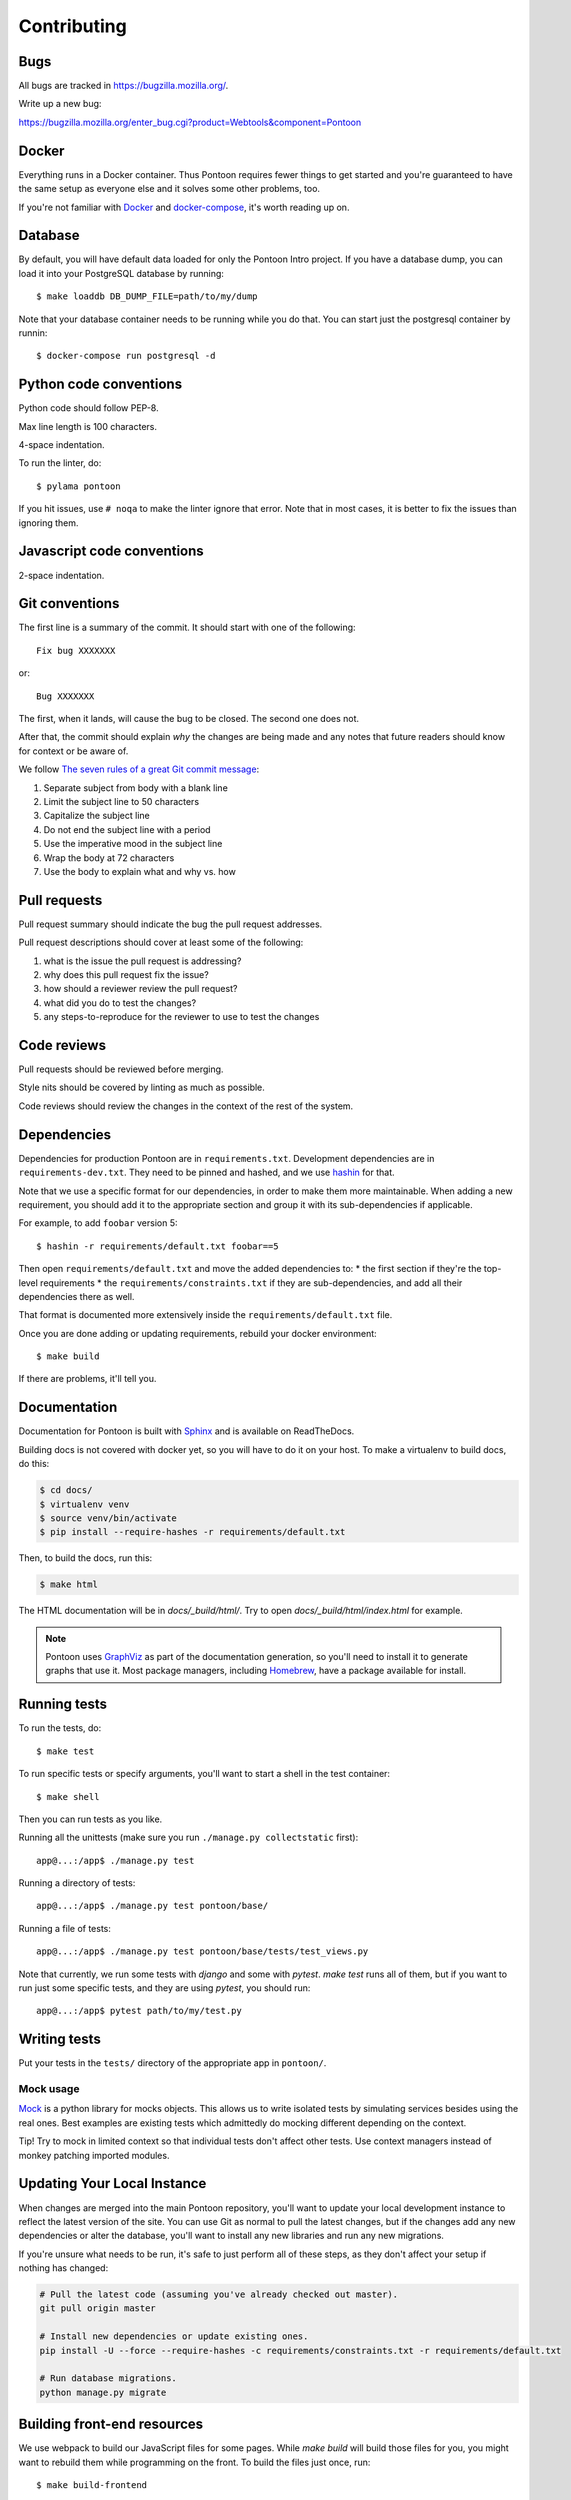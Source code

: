 ============
Contributing
============

Bugs
====

All bugs are tracked in `<https://bugzilla.mozilla.org/>`_.

Write up a new bug:

https://bugzilla.mozilla.org/enter_bug.cgi?product=Webtools&component=Pontoon


Docker
======

Everything runs in a Docker container. Thus Pontoon requires fewer things to get
started and you're guaranteed to have the same setup as everyone else and it
solves some other problems, too.

If you're not familiar with `Docker <https://docs.docker.com/>`_ and
`docker-compose <https://docs.docker.com/compose/overview/>`_, it's worth
reading up on.


Database
========

By default, you will have default data loaded for only the Pontoon Intro project.
If you have a database dump, you can load it into your PostgreSQL database by running::

  $ make loaddb DB_DUMP_FILE=path/to/my/dump

Note that your database container needs to be running while you do that. You
can start just the postgresql container by runnin::

  $ docker-compose run postgresql -d


Python code conventions
=======================

Python code should follow PEP-8.

Max line length is 100 characters.

4-space indentation.

To run the linter, do::

  $ pylama pontoon


If you hit issues, use ``# noqa`` to make the linter ignore that error. Note that in most cases,
it is better to fix the issues than ignoring them.


Javascript code conventions
===========================

2-space indentation.


Git conventions
===============

The first line is a summary of the commit. It should start with one of the following::

  Fix bug XXXXXXX

or::

  Bug XXXXXXX


The first, when it lands, will cause the bug to be closed. The second one does not.

After that, the commit should explain *why* the changes are being made and any
notes that future readers should know for context or be aware of.

We follow `The seven rules of a great Git commit message <https://chris.beams.io/posts/git-commit/#seven-rules>`_:

1. Separate subject from body with a blank line
2. Limit the subject line to 50 characters
3. Capitalize the subject line
4. Do not end the subject line with a period
5. Use the imperative mood in the subject line
6. Wrap the body at 72 characters
7. Use the body to explain what and why vs. how


Pull requests
=============

Pull request summary should indicate the bug the pull request addresses.

Pull request descriptions should cover at least some of the following:

1. what is the issue the pull request is addressing?
2. why does this pull request fix the issue?
3. how should a reviewer review the pull request?
4. what did you do to test the changes?
5. any steps-to-reproduce for the reviewer to use to test the changes


Code reviews
============

Pull requests should be reviewed before merging.

Style nits should be covered by linting as much as possible.

Code reviews should review the changes in the context of the rest of the system.


Dependencies
============

Dependencies for production Pontoon are in ``requirements.txt``. Development dependencies are in
``requirements-dev.txt``. They need to be pinned and hashed, and we use `hashin <https://pypi.python.org/pypi/hashin>`_ for that.

Note that we use a specific format for our dependencies, in order to make them more maintainable. When adding a new requirement, you should add it to the appropriate section and group it with its sub-dependencies if applicable.

For example, to add ``foobar`` version 5::

  $ hashin -r requirements/default.txt foobar==5

Then open ``requirements/default.txt`` and move the added dependencies to:
* the first section if they're the top-level requirements
* the ``requirements/constraints.txt`` if they are sub-dependencies, and add all their dependencies there as well.

That format is documented more extensively inside the ``requirements/default.txt`` file.

Once you are done adding or updating requirements, rebuild your docker environment::

  $ make build

If there are problems, it'll tell you.


Documentation
=============

Documentation for Pontoon is built with `Sphinx
<http://www.sphinx-doc.org/en/stable/>`_ and is available on ReadTheDocs.

Building docs is not covered with docker yet, so you will have to do it on your host. To make
a virtualenv to build docs, do this:

.. code-block:: shell

    $ cd docs/
    $ virtualenv venv
    $ source venv/bin/activate
    $ pip install --require-hashes -r requirements/default.txt

Then, to build the docs, run this:

.. code-block:: shell

    $ make html

The HTML documentation will be in `docs/_build/html/`. Try to open `docs/_build/html/index.html`
for example.

.. note:: Pontoon uses `GraphViz`_ as part of the documentation generation, so
   you'll need to install it to generate graphs that use it. Most package
   managers, including `Homebrew`_, have a package available for install.

.. _GraphViz: http://www.graphviz.org/
.. _Homebrew: http://brew.sh/


Running tests
=============

To run the tests, do::

  $ make test


To run specific tests or specify arguments, you'll want to start a shell in the
test container::

  $ make shell


Then you can run tests as you like.

Running all the unittests (make sure you run ``./manage.py collectstatic`` first)::

  app@...:/app$ ./manage.py test


Running a directory of tests::

  app@...:/app$ ./manage.py test pontoon/base/


Running a file of tests::

  app@...:/app$ ./manage.py test pontoon/base/tests/test_views.py


Note that currently, we run some tests with `django` and some with `pytest`.
`make test` runs all of them, but if you want to run just some specific tests,
and they are using `pytest`, you should run::

  app@...:/app$ pytest path/to/my/test.py


Writing tests
=============

Put your tests in the ``tests/`` directory of the appropriate app in
``pontoon/``.


Mock usage
----------

`Mock <http://www.voidspace.org.uk/python/mock/>`_ is a python library for mocks
objects. This allows us to write isolated tests by simulating services besides
using the real ones. Best examples are existing tests which admittedly do mocking
different depending on the context.

Tip! Try to mock in limited context so that individual tests don't affect other
tests. Use context managers instead of monkey patching imported modules.


Updating Your Local Instance
============================

When changes are merged into the main Pontoon repository, you'll want to update
your local development instance to reflect the latest version of the site. You
can use Git as normal to pull the latest changes, but if the changes add any new
dependencies or alter the database, you'll want to install any new libraries and
run any new migrations.

If you're unsure what needs to be run, it's safe to just perform all of these
steps, as they don't affect your setup if nothing has changed:

.. code-block:: shell

   # Pull the latest code (assuming you've already checked out master).
   git pull origin master

   # Install new dependencies or update existing ones.
   pip install -U --force --require-hashes -c requirements/constraints.txt -r requirements/default.txt

   # Run database migrations.
   python manage.py migrate


Building front-end resources
============================

We use webpack to build our JavaScript files for some pages. While `make build` will build
those files for you, you might want to rebuild them while programming on the front. To build
the files just once, run::

  $ make build-frontend

If you want to have those files be built automatically when you make changes, you can run::

  $ make build-frontend-w


Integration with fluent
=======================

Pontoon is able to synchronize translations produced by libraries provided by
`Project Fluent <http://projectfluent.io/>`_ and provides an advanced editor for translators.

Because of our very close integration, we'll need to compile the fresh versions of
javascript/python libraries in order to provide new features.

It's important to remember to update both packages:

* python-fluent (responsible for e.g. server-side sync process)
* fluent-syntax (required by the fluent editor)

How to build the fresh version of fluent-syntax.js
--------------------------------------------------

You need to bump the version number in the package.json file and then run
the following commands:

.. code-block:: shell

    $ make build
    $ make shell
    app@...:/app$ npm install fluent-syntax
    app@...:/app$ cp node_modules/fluent-syntax/compat.js pontoon/base/static/js/lib/fluent-syntax.js

